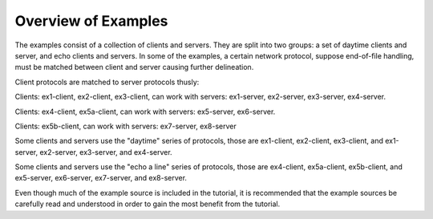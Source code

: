 .. comment: -*- mode: rst; coding: utf-8; electric-indent-mode: nil; tab-always-indent: t -*-


Overview of Examples
===============================================================================

The examples consist of a collection of clients and servers. They are split
into two groups: a set of daytime clients and server, and echo clients and
servers. In some of the examples, a certain network protocol, suppose
end-of-file handling, must be matched between client and server causing further
delineation.

Client protocols are matched to server protocols thusly:

Clients: ex1-client, ex2-client, ex3-client, can work
with servers: ex1-server, ex2-server, ex3-server, ex4-server.

Clients: ex4-client, ex5a-client, can work with servers: ex5-server,
ex6-server.

Clients: ex5b-client, can work with servers: ex7-server, ex8-server

Some clients and servers use the "daytime" series of protocols, those
are ex1-client, ex2-client, ex3-client, and ex1-server, ex2-server,
ex3-server, and ex4-server.

Some clients and servers use the "echo a line" series of protocols,
those are ex4-client, ex5a-client, ex5b-client, and ex5-server,
ex6-server, ex7-server, and ex8-server.

Even though much of the example source is included in the tutorial, it is
recommended that the example sources be carefully read and understood in order
to gain the most benefit from the tutorial.

.. comment: end of file
